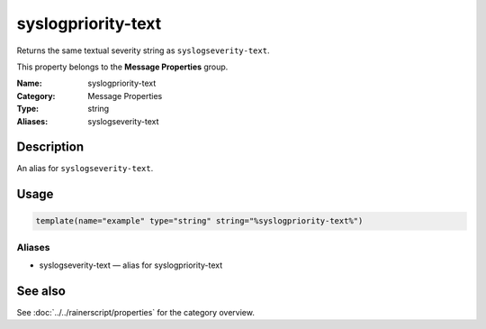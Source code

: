 .. _prop-message-syslogpriority-text:
.. _properties.message.syslogpriority-text:
.. _properties.alias.syslogpriority-text:

syslogpriority-text
===================

.. index::
   single: properties; syslogpriority-text
   single: syslogpriority-text

.. summary-start

Returns the same textual severity string as ``syslogseverity-text``.

.. summary-end

This property belongs to the **Message Properties** group.

:Name: syslogpriority-text
:Category: Message Properties
:Type: string
:Aliases: syslogseverity-text

Description
-----------
An alias for ``syslogseverity-text``.

Usage
-----
.. _properties.message.syslogpriority-text-usage:

.. code-block:: rsyslog

   template(name="example" type="string" string="%syslogpriority-text%")

Aliases
~~~~~~~
- syslogseverity-text — alias for syslogpriority-text

See also
--------
See :doc:`../../rainerscript/properties` for the category overview.
